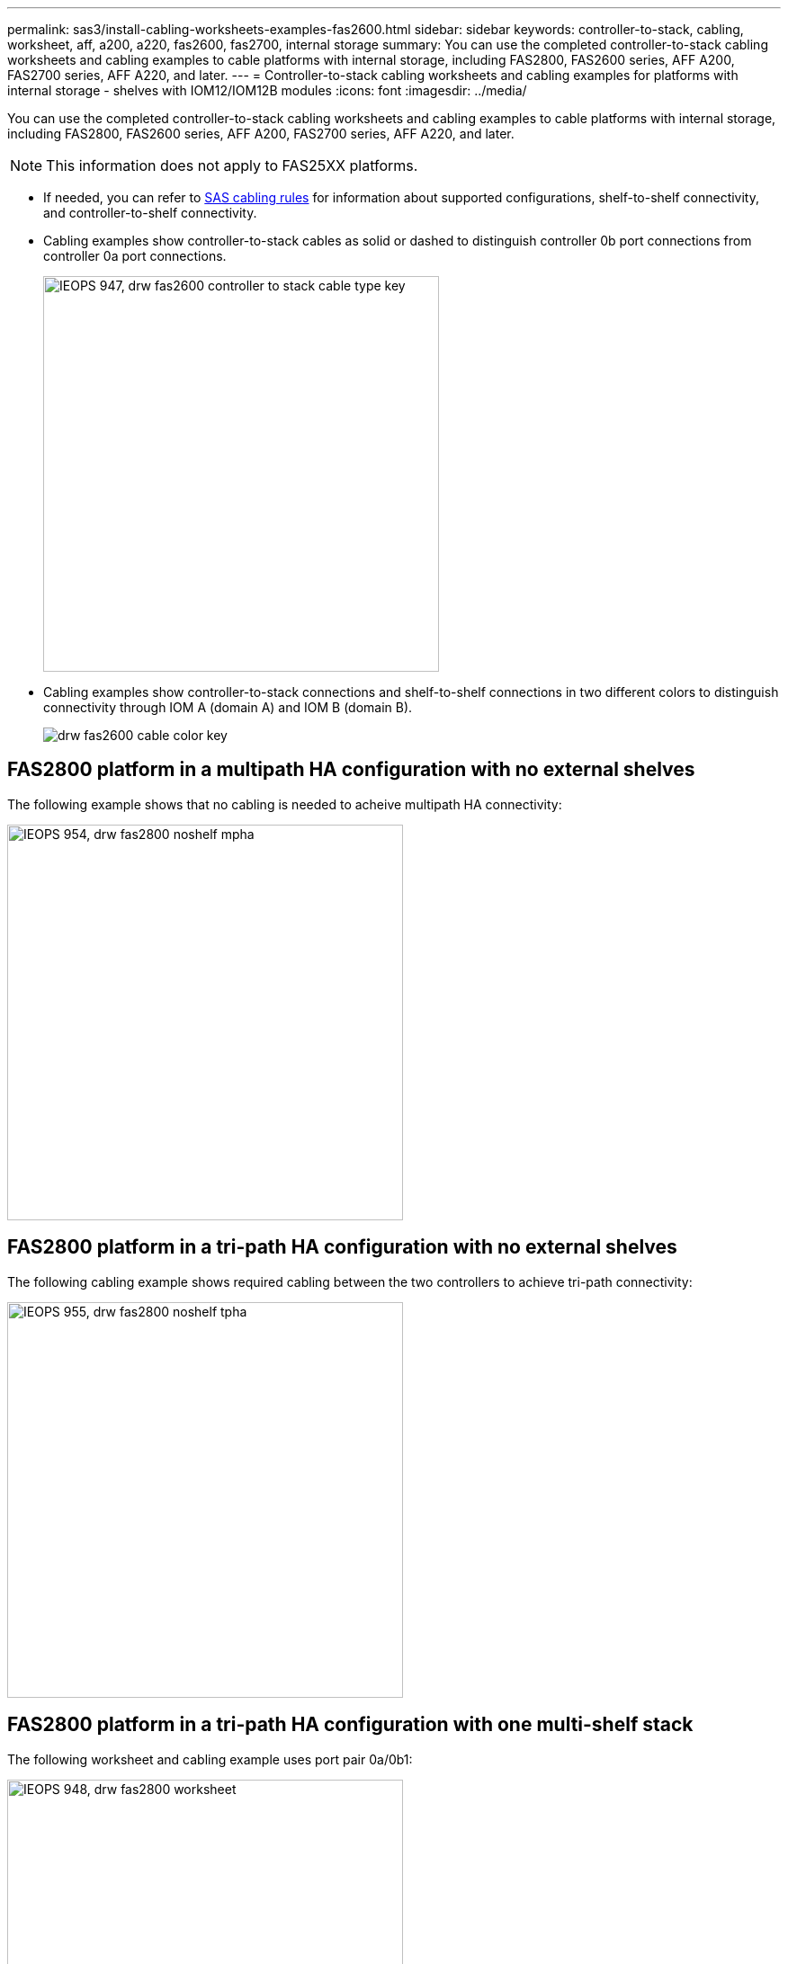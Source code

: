 ---
permalink: sas3/install-cabling-worksheets-examples-fas2600.html
sidebar: sidebar
keywords: controller-to-stack, cabling, worksheet, aff, a200, a220, fas2600, fas2700, internal storage
summary: You can use the completed controller-to-stack cabling worksheets and cabling examples to cable platforms with internal storage, including FAS2800, FAS2600 series, AFF A200, FAS2700 series, AFF A220, and later.
---
= Controller-to-stack cabling worksheets and cabling examples for platforms with internal storage - shelves with IOM12/IOM12B modules
:icons: font
:imagesdir: ../media/

[.lead]
You can use the completed controller-to-stack cabling worksheets and cabling examples to cable platforms with internal storage, including FAS2800, FAS2600 series, AFF A200, FAS2700 series, AFF A220, and later.

NOTE: This information does not apply to FAS25XX platforms.

* If needed, you can refer to link:install-cabling-rules.html[SAS cabling rules] for information about supported configurations, shelf-to-shelf connectivity, and controller-to-shelf connectivity.
* Cabling examples show controller-to-stack cables as solid or dashed to distinguish controller 0b port connections from controller 0a port connections.
+
image::../media/IEOPS-947, drw_fas2600_controller_to_stack_cable_type_key.svg[width=440px]

* Cabling examples show controller-to-stack connections and shelf-to-shelf connections in two different colors to distinguish connectivity through IOM A (domain A) and IOM B (domain B).
+
image::../media/drw_fas2600_cable_color_key.png[]

== FAS2800 platform in a multipath HA configuration with no external shelves

The following example shows that no cabling is needed to acheive multipath HA connectivity:

image::../media/IEOPS-954, drw_fas2800_noshelf_mpha.svg[width=440px]

== FAS2800 platform in a tri-path HA configuration with no external shelves

The following cabling example shows required cabling between the two controllers to achieve tri-path connectivity:

image::../media/IEOPS-955, drw_fas2800_noshelf_tpha.svg[width=440px]

== FAS2800 platform in a tri-path HA configuration with one multi-shelf stack

The following worksheet and cabling example uses port pair 0a/0b1:

image::../media/IEOPS-948, drw_fas2800_worksheet.svg[width=440px]

image::../media/IEOPS-949, drw_fas2800_withshelves_tpha.svg[width=440px]

== Platforms with internal storage in a multipath HA configuration with one multi-shelf stack

The following worksheet and cabling example uses port pair 0a/0b:

NOTE: This section does not apply to FAS2800 or FAS25XX.

image::../media/drw_fas2600_mpha_worksheet.png[]

image::../media/drw_fas2600_mpha.png[]

== FAS2600 series multipath configuration with one multi-shelf stack

The following worksheets and cabling examples use port pair 0a/0b.

In this example, the controller is installed in slot A of the chassis. When a controller is located in slot A of the chassis, its internal storage port (0b) is in domain A (IOM A); therefore, port 0b must connect to domain A (IOM A) in the stack.

image::../media/drw_fas2600_mp_slot_a_worksheet.png[]

image::../media/drw_fas2600_mp_slot_a.png[]

In this example, the controller is installed in slot B of the chassis. When a controller is located in slot B of the chassis, its internal storage port (0b) is in domain B (IOM B); therefore, port 0b must connect to domain B (IOM B) in the stack.

image::../media/drw_fas2600_mp_slot_b_worksheet.png[]

image::../media/drw_fas2600_mp_slot_b.png[]
